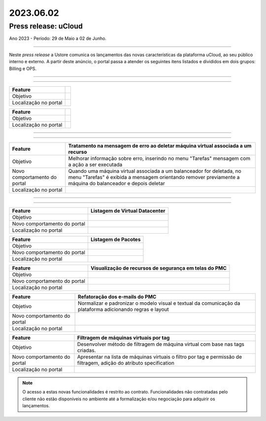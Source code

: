 2023.06.02
++++++++++


Press release: uCloud
---------------------
Ano 2023 - Período: 29 de Maio a 02 de Junho.

====

Neste *press release* a Ustore comunica  os lançamentos das novas características da plataforma uCloud, ao seu público interno e externo. A partir deste anúncio, o portal passa a atender os seguintes itens listados e divididos em dois grupos: Billing e OPS. 

====

.. centered:: uCloud Billing
           
====

+---------------------+----------------------------------------------------------------------------------------------------------------------+
|Feature              |                                                                                                                      |
+=====================+======================================================================================================================+
|Objetivo             |                                                                                                                      |
+---------------------+----------------------------------------------------------------------------------------------------------------------+
|Localização no portal|                                                                                                                      |
+---------------------+----------------------------------------------------------------------------------------------------------------------+

+----------------------+-----------------------------------------------------------------+
|Feature               |                                                                 |
+======================+=================================================================+
|Objetivo              |                                                                 |
+----------------------+-----------------------------------------------------------------+
|Localização no portal |                                                                 |
+----------------------+-----------------------------------------------------------------+

====

.. centered:: uCloud OPS

====

.. centered:: **Nuvem VMWare**


+----------------------------+------------------------------------------------------------------------------------------------+
|Feature                     |Tratamento na mensagem de erro ao deletar máquina virtual associada a um recurso                |
+============================+================================================================================================+
|Objetivo                    |Melhorar informação sobre erro, inserindo no menu "Tarefas" mensagem com a ação a ser executada |
+----------------------------+------------------------------------------------------------------------------------------------+
|Novo comportamento do portal|Quando uma máquina virtual associada a um balanceador for deletada, no menu "Tarefas" é exibida |
|                            |a mensagem orientando remover previamente a máquina do balanceador e depois deletar             |
+----------------------------+------------------------------------------------------------------------------------------------+
|Localização no portal       |                                                                                                |
+----------------------------+------------------------------------------------------------------------------------------------+

====

.. centered:: Portal uCloud

====

+----------------------------+-----------------------------------------------------------+
|Feature                     |Listagem de Virtual Datacenter                             |
|                            |                                                           |
+============================+===========================================================+
|Objetivo                    |                                                           |
|                            |                                                           |
+----------------------------+-----------------------------------------------------------+
|Novo comportamento do portal|                                                           | 
|                            |                                                           |
+----------------------------+-----------------------------------------------------------+
|Localização no portal       |                                                           |
+----------------------------+-----------------------------------------------------------+


+----------------------------+-----------------------------------------------------------+
|Feature                     |Listagem de Pacotes                                        |
|                            |                                                           |
+============================+===========================================================+
|Objetivo                    |                                                           |
|                            |                                                           |
+----------------------------+-----------------------------------------------------------+
|Novo comportamento do portal|                                                           | 
|                            |                                                           |
+----------------------------+-----------------------------------------------------------+
|Localização no portal       |                                                           |
+----------------------------+-----------------------------------------------------------+

+----------------------------+-----------------------------------------------------------+
|Feature                     |Visualização de recursos de segurança em telas do PMC      |
|                            |                                                           |
+============================+===========================================================+
|Objetivo                    |                                                           |
|                            |                                                           |
+----------------------------+-----------------------------------------------------------+
|Novo comportamento do portal|                                                           | 
|                            |                                                           |
+----------------------------+-----------------------------------------------------------+
|Localização no portal       |                                                           |
+----------------------------+-----------------------------------------------------------+

+----------------------------+-----------------------------------------------------------+
|Feature                     |Refatoração dos e-mails do PMC                             |
|                            |                                                           |
+============================+===========================================================+
|Objetivo                    |Normalizar e padronizar o modelo visual e textual da       |
|                            |comunicação da plataforma adicionando regras e layout      |
+----------------------------+-----------------------------------------------------------+
|Novo comportamento do portal|                                                           | 
|                            |                                                           |
+----------------------------+-----------------------------------------------------------+
|Localização no portal       |                                                           |
+----------------------------+-----------------------------------------------------------+

+----------------------------+-----------------------------------------------------------+
|Feature                     |Filtragem de máquinas virtuais por tag                     |
|                            |                                                           |
+============================+===========================================================+
|Objetivo                    |Desenvolver método de filtragem de máquina virtual com base|
|                            |nas tags criadas.                                          |
+----------------------------+-----------------------------------------------------------+
|Novo comportamento do portal|Apresentar na lista de máquinas virtuais o filtro por tag e| 
|                            |permissão de filtragem, adição do atributo specification   |
+----------------------------+-----------------------------------------------------------+
|Localização no portal       |                                                           |
+----------------------------+-----------------------------------------------------------+

+----------------------------+-----------------------------------------------------------+
|Feature                     |Nova mensagem de erro ao logar no portal                   |
|                            |                                                           |
+============================+===========================================================+
|Objetivo                    |Apresentar mensagem específica ao usuário que insere login |                                                          |
|                            |ou senha inválidos.                                        |
+----------------------------+-----------------------------------------------------------+
|Novo comportamento do portal|Agora é possível visualizar a nova mensagem informativa de |
|                            |que um dos dois campos podem estar errados (login ou senha)|
|                            |O portal permite nova tentativa, no caso do usuário lembrar|
|                            |ou acionar o método de recuperação de senha disponível.    |
|                            |                                                           | 
|                            |A melhoria aumenta o nível de segurança no PMC.            |
+----------------------------+-----------------------------------------------------------+
|Localização no portal       |                                                           |
+----------------------------+-----------------------------------------------------------+

.. note:: O acesso a estas novas funcionalidades é restrito ao contrato. Funcionalidades não contratadas pelo cliente não estão disponíveis no ambiente até a formalização e/ou negociação para adquirir os lançamentos.

